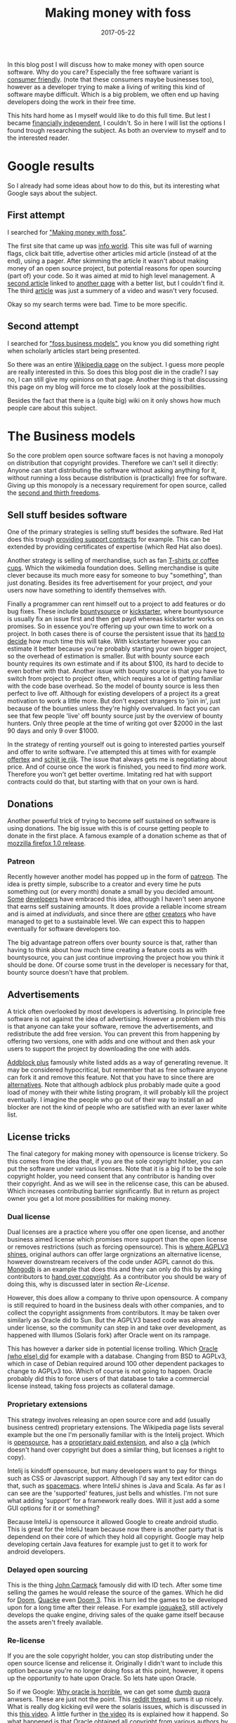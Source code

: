 #+TITLE: Making money with foss
#+OPTIONS: toc:nil
#+DATE: 2017-05-22
#+CATEGORY: technique
#+Tags: free, money, software, programming

In this blog post I will discuss how to make money with open source software.
Why do you care?
Especially the free software variant is [[https://www.gnu.org/philosophy/free-sw.en.html][consumer friendly]].
(note that these consumers maybe businesses too),
however as a developer trying to make a living of writing this kind of software
maybe difficult.
Which is a big problem, we often end up having developers doing the work in
their free time.

This hits hard home as I myself would like to do this full time.
But lest I became [[https://www.reddit.com/r/financialindependence/][financially independent]], I couldn't.
So in here I will list the options I found trough researching the subject.
As both an overview to myself and to the interested reader.

* Google results
So I already had some ideas about how to do this,
but its interesting what Google says about the subject.

** First attempt
I searched for [[https://www.google.nl/search?q=making+money+with+foss&ie=utf-8&oe=utf-8&client=firefox-b&gfe_rd=cr&ei=50YjWYn_CdHU8geKob64BQ]["Making money with foss"]].

The first site that came up was [[http://www.infoworld.com/article/2612393/open-source-software/greed-is-good--9-open-source-secrets-to-making-money.html][info world]].
This site was full of warning flags,
click bait title,
advertise other articles mid article (instead of at the end),
using a pager.
After skimming the article it wasn't about making money of an open source project,
but potential reasons for open sourcing (part of) your code.
So it was aimed at mid to high level management.
A [[http://www.fosslc.org/drupal/node/131][second article]] linked to [[http://carlodaffara.conecta.it/?p=90&cpage=1#comment-50][another page]] with a better list, but I couldn't
find it.
The third [[http://www.cio.com/article/3178621/open-source-tools/how-to-make-money-from-open-source-software.html][article]] was just a summery of a video and wasn't very focused.

Okay so my search terms were bad. Time to be more specific.

** Second attempt
I searched for [[https://www.google.nl/search?q=making+money+with+foss&ie=utf-8&oe=utf-8&client=firefox-b&gfe_rd=cr&ei=50YjWYn_CdHU8geKob64BQ#q=foss+business+models]["foss business models"]], you know you did something right when
scholarly articles start being presented.

So there was an entire [[https://en.wikipedia.org/wiki/Business_models_for_open-source_software][Wikipedia page]] on the subject.
I guess more people are really interested in this.
So does this blog post die in the cradle?
I say no, I can still give my opinions on that page.
Another thing is that discussing this page on my blog will force me to closely
look at the possibilities.


Besides the fact that there is a (quite big) wiki on it only shows how much
people care about this subject.

* The Business models
So the core problem open source software faces is not having a monopoly on
distribution that copyright provides.
Therefore we can't sell it directly:
Anyone can start distributing the software without asking anything for it,
without running a loss because distribution is
(practically) free for software.
Giving up this monopoly is a necessary requirement for open source,
called the [[https://www.gnu.org/philosophy/free-sw.en.html][second and thirth freedoms]].

** Sell stuff besides software
One of the primary strategies is selling stuff besides the software.
Red Hat does this trough [[https://en.wikipedia.org/wiki/Red_Hat#Business_model][providing support contracts]] for example.
This can be extended by providing certificates of expertise
(which Red Hat also does).

Another strategy is selling of merchandise, such as fan [[https://store.wikimedia.org/collections/accessories][T-shirts or coffee cups]].
Which the wikimedia foundation does.
Selling merchandise is quite clever because its much more easy for someone to
buy "something", than just donating.
Besides its free advertisement for your project,
/and/ your users now have something to identify themselves with.

Finally a programmer can rent himself out to a project to add features or do
bug fixes.
These include [[https://www.bountysource.com/][bountysource]] or [[https://en.wikipedia.org/wiki/Kickstarter][kickstarter]], where bountysource is
usually fix an issue first and then get payd whereas kickstarter works on
promises.
So in essence you're offering up your own time to work on a project.
In both cases there is of course the persistent issue that its [[https://softwareengineering.stackexchange.com/questions/648/how-to-respond-when-you-are-asked-for-an-estimate][hard to decide]]
how much time this will take.
With kickstarter however you can estimate it better because you're probably
starting your own bigger project, so the overhead of estimation is smaller.
But with bounty source each bounty requires its own estimate and if its about $100,
its hard to decide to even bother with that.
Another issue with bounty source is that you have to switch from project to
project often, which requires a lot of getting familiar with the code base
overhead.
So the model of bounty source is less then perfect to live off.
Although for existing developers of a project its a great motivation to work a
little more.
But don't expect strangers to 'join in', just because of the bounties
unless they're highly overvalued.
In fact you can see that few people 'live' off bounty source just by the
overview of bounty hunters. Only three people at the time of writing got over
$2000 in the last 90 days and only 9 over $1000.

In the strategy of renting yourself out is going to interested parties yourself
and offer to write software.
I've attempted this at times with for example [[https://github.com/jappeace/offertex][offertex]] and [[https://github.com/jappeace/schijt-je-rijk][schijt je rijk]].
The issue that always gets me is negotiating about price.
And of course once the work is finished, you need to find /more/ work.
Therefore you won't get better overtime.
Imitating red hat with support contracts could do that,
but starting with that on your own is hard.

** Donations
Another powerful trick of trying to become self sustained on software is using
donations.
The big issue with this is of course getting people to donate in the first place.
A famous example of a donation scheme as that of [[http://www-archive.mozilla.org/press/mozilla-2004-12-15.html][mozzilla firefox 1.0 release]].


*** Patreon
Recently however another model has popped up in the form of [[https://www.patreon.com/][patreon]].
The idea is pretty simple, subscribe to a creator and every time he puts
something out (or every month) donate a small by you decided amount.
[[https://www.patreon.com/landley][Some]] [[https://www.patreon.com/kozec][developers]] have embraced this idea, although I haven't seen anyone that
earns self sustaining amounts.
It does provide a reliable income stream and is aimed at /individuals/,
and since there are [[https://www.patreon.com/cgpgrey][other]] [[https://www.patreon.com/avasdemon][creators]] who have managed to get to a sustainable
level.
We can expect this to happen eventually for software developers too.

The big advantage patreon offers over bounty source is that,
rather than having to think about how much time creating a feature costs as
with bountysource,
you can just continue improving the project how you think it should be done.
Of course some trust in the developer is necessary for that,
bounty source doesn't have that problem.

** Advertisements
A trick often overlooked by most developers is advertising.
In principle free software is not against the idea of advertising.
However a problem with this is that anyone can take your software,
remove the advertisements, and redistribute the add free version.
You can prevent this from happening by offering two versions,
one with adds and one without and then ask your users to support the project
by downloading the one with adds.

[[https://en.wikipedia.org/wiki/Adblock_Plus#Controversy_over_ad_filtering_and_ad_whitelisting][Addblock plus]] famously white listed adds as a way of generating revenue.
It may be considered hypocritical, but remember that as free software anyone can
fork it and remove this feature.
Not that you have to since there are [[https://github.com/gorhill/uBlock][alternatives]].
Note that although adblock plus probably made quite a good load of money
with their white listing program, it will probably kill the project eventually.
I imagine the people who go out of their way to install an ad blocker are not
the kind of people who are satisfied with an ever laxer white list.

** License tricks
The final category for making money with opensource is license trickery.
So this comes from the idea that, if you are the sole copyright holder,
you can put the software under various licenses.
Note that it is a big if to be the sole copyright holder,
you need consent that any contributor is handing over their copyright.
And as we will see in the relicense case, this can be abused.
Which increases contributing barrier significantly.
But in return as project owner you get a lot more possibilities for making money.

*** Dual license
Dual licenses are a practice where you offer one open license,
and another business aimed license which promises more support than the open
license or removes restrictions (such as forcing opensource).
This is [[http://lucumr.pocoo.org/2013/7/23/licensing/#the-stricter-gpl][where AGPLV3 shines]], original authors can offer large orgnizations an
alternative license, however downstream receivers of the code under AGPL cannot
do this.
[[https://en.wikipedia.org/wiki/MongoDB][Mongodb]] is an example that does this and they can only do this by
asking contributors to [[https://www.mongodb.com/legal/contributor-agreement][hand over copyright]].
As a contributor you should be wary of doing this,
why is discussed later in section [[Re-License]].

However, this does allow a company to thrive upon opensource.
A company is still required to hoard in the business deals with other companies,
and to collect the copyright assignments from contributors.
It may be taken over similarly as Oracle did to Sun.
But the AGPLV3 based code was already under license,
so the community can step in and take over development,
as happened with Illumos (Solaris fork) after Oracle went on its rampage.

This has however a darker side in potential license trolling.
Which [[https://lists.debian.org/debian-legal/2013/07/msg00000.html][Oracle (who else) did]] for example with a database.
Changing from BSD to AGPLv3, which in case of Debian required around 100 other
dependent packages to change to AGPLv3 too.
Which of course is not going to happen.
Oracle probably did this to force users of that database to take a commercial
license instead, taking foss projects as collateral damage.

*** Proprietary extensions
This strategy involves releasing an open source core and add
(usually business centred) proprietary extensions.
The Wikipedia page lists several example but the one I'm personally
familiar with is the Intelij project.
Which is [[https://github.com/JetBrains/intellij-community][opensource]], has a [[https://www.jetbrains.com/idea/features/editions_comparison_matrix.html][proprietary paid extension]], and also a [[http://www.jetbrains.org/display/IJOS/Contributor+Agreement][cla]]
(which doesn't hand over copyright but does a similar thing,
but licenses a right to copy).

Intelij is kindoff opensource, but many developers want to pay for things
such as CSS or Javascript support.
Although I'd say any text editor can do that, such as [[http://spacemacs.org/][spacemacs]].
where InteliJ shines is Java and Scala.
As far as I can see are the 'supported' features, just bells and whistles.
I'm not sure what adding 'support' for a framework really does.
Will it just add a some GUI options for it or something?

Because InteliJ is opensource it allowed Google to create android studio.
This is great for the InteliJ team because now there is another party
that is dependend on their core of which they hold all copyright.
Google may help developing certain Java features for example just to get it
to work for android developers.

*** Delayed open sourcing
This is the thing [[https://en.wikipedia.org/wiki/John_Carmack][John Carmack]] famously did with ID tech.
After some time selling the games he would release the source of the games.
Which he did for [[https://github.com/id-Software/DOOM][Doom]], [[https://github.com/id-Software/Quake][Quacke]] even [[https://github.com/id-Software/DOOM-3][Doom 3]].
This in turn led the games to be developed upon for a long time after their
release.
For example [[https://ioquake3.org/][ioquake3]], still actively develops the quake engine,
driving sales of the quake game itself because the assets aren't freely
available.

*** Re-license
If you are the sole copyright holder, you can stop distributing under the
open source license and relicense it.
Originally I didn't want to include this option because you're no longer
doing foss at this point, however, it opens up the opportunity to hate upon
Oracle.
So lets hate upon Oracle.

So if we Google: [[https://www.google.nl/search?q=why+oracle+is+horrible&ie=utf-8&oe=utf-8&client=firefox-b&gfe_rd=cr&ei=Hi0sWcTQNOvGXqT5o7gM][Why oracle is horrible]], we can get some [[https://www.quora.com/Whats-so-bad-about-Oracle][dumb]] [[https://www.quora.com/Why-do-some-people-hate-Oracle][quora]] anwsers.
These are just not the point.
This [[https://www.reddit.com/r/linux/comments/2e2c1o/what_do_we_hate_oracle_for/][reddit thread]], sums it up nicely.
What is really dog kicking evil were the solaris issues, which is discussed in
this [[https://www.youtube.com/watch?v=-zRN7XLCRhc#t=33m0s][this video]].
A little further in [[https://www.youtube.com/watch?v=-zRN7XLCRhc&feature=youtu.be&t=2482][the video]] its is explained how it happend.
So what happened is that Oracle obtained all copyright from various authors by
buying SUN which required initially handing over copyright,
OpenSolaris was closed by Oracle with a relicense.
This was only possible because Sun asked contributers to fork over copyright.
What we can learn from this is taht if you contribute to free software and care
about it, *never hand over copyright*.
I'm happy to say however that a fork of Solaris occured called [[https://wiki.illumos.org/display/illumos/illumos+Home][Illumos]] that
seems to still be active.

* Literature overview
Because google came up with the scholarly articles suggestion I decided to dig
into that too.
These articles are what most people consider to be /science/.

* In conclusion
Anyway I've wanted to write down my personal ideas of making money
with free software.
So particularly GPL style licensed software,
but these arguments could also hold true for BSD, MIT or Apache, I guess.


My blog seems to be really focused on money,
but this is a reflection of what I'm worried about these days.

#  LocalWords:  bountysource kickstarter foss AGPLv
